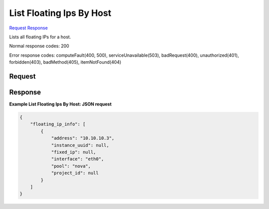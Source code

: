 
List Floating Ips By Host
=========================

`Request <GET_list_floating_ips_by_host_v2.1_tenant_id_os-floating-ips-bulk_host_name_.rst#request>`__
`Response <GET_list_floating_ips_by_host_v2.1_tenant_id_os-floating-ips-bulk_host_name_.rst#response>`__

.. rest_method:: GET /v2.1/{tenant_id}/os-floating-ips-bulk/{host_name}

Lists all floating IPs for a host.



Normal response codes: 200

Error response codes: computeFault(400, 500), serviceUnavailable(503), badRequest(400),
unauthorized(401), forbidden(403), badMethod(405), itemNotFound(404)

Request
^^^^^^^







Response
^^^^^^^^





**Example List Floating Ips By Host: JSON request**


.. code::

    {
        "floating_ip_info": [
            {
                "address": "10.10.10.3",
                "instance_uuid": null,
                "fixed_ip": null,
                "interface": "eth0",
                "pool": "nova",
                "project_id": null
            }
        ]
    }
    

